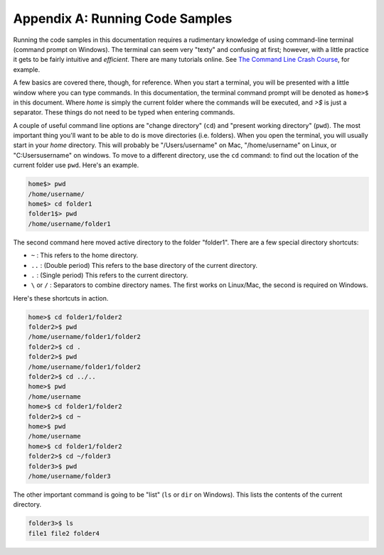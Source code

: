 Appendix A: Running Code Samples
################################

Running the code samples in this documentation requires a rudimentary
knowledge of using command-line terminal (command prompt on Windows). The
terminal can seem very "texty" and confusing at first; however, with a little
practice it gets to be fairly intuitive and *efficient*. There are many
tutorials online. See `The Command Line Crash Course`_, for example.

A few basics are covered there, though, for reference. When you start a
terminal, you will be presented with a little window where you can type
commands. In this documentation, the terminal command prompt will be denoted
as ``home>$`` in this document. Where *home* is simply the current folder
where the commands will be executed, and *>$* is just a separator. These
things do not need to be typed when entering commands. 

A couple of useful command line options are "change directory" (``cd``) and
"present working directory" (``pwd``). The most important thing you'll want to
be able to do is move directories (i.e. folders). When you open the terminal,
you will usually start in your *home* directory. This will probably be
"/Users/username" on Mac, "/home/username" on Linux, or "C:\Users\username" on
windows. To move to a different directory, use the ``cd`` command: to find out
the location of the current folder use ``pwd``. Here's an example. 

.. code::

    home$> pwd
    /home/username/
    home$> cd folder1
    folder1$> pwd
    /home/username/folder1

The second command here moved active directory to the folder "folder1". There
are a few special directory shortcuts:

* ``~`` : This refers to the home directory.
* ``..`` :  (Double period) This refers to the base directory of the current
  directory.
* ``.`` : (Single period) This refers to the current directory.
* ``\`` or ``/`` : Separators to combine directory names. The first works on
  Linux/Mac, the second is required on Windows.

Here's these shortcuts in action.

.. code::

    home>$ cd folder1/folder2
    folder2>$ pwd
    /home/username/folder1/folder2
    folder2>$ cd .
    folder2>$ pwd
    /home/username/folder1/folder2
    folder2>$ cd ../..
    home>$ pwd
    /home/username
    home>$ cd folder1/folder2
    folder2>$ cd ~
    home>$ pwd
    /home/username
    home>$ cd folder1/folder2
    folder2>$ cd ~/folder3
    folder3>$ pwd
    /home/username/folder3

The other important command is going to be "list" (``ls`` or ``dir`` on
Windows). This lists the contents of the current directory.

.. code::

    folder3>$ ls
    file1 file2 folder4

.. _The Command Line Crash Course: http://cli.learncodethehardway.org/book/

